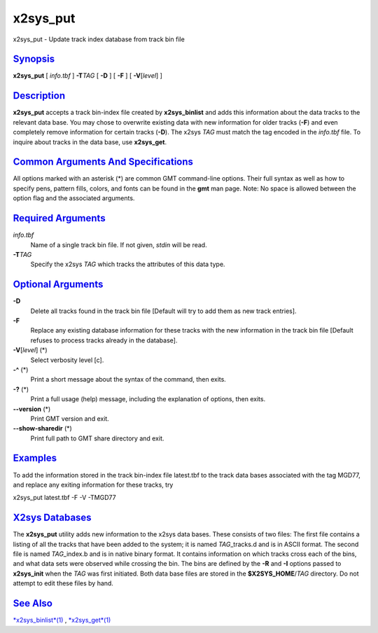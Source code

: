 *********
x2sys_put
*********

x2sys\_put - Update track index database from track bin file

`Synopsis <#toc1>`_
-------------------

**x2sys\_put** [ *info.tbf* ] **-T**\ *TAG* [ **-D** ] [ **-F** ] [
**-V**\ [*level*\ ] ]

`Description <#toc2>`_
----------------------

**x2sys\_put** accepts a track bin-index file created by
**x2sys\_binlist** and adds this information about the data tracks to
the relevant data base. You may chose to overwrite existing data with
new information for older tracks (**-F**) and even completely remove
information for certain tracks (**-D**). The x2sys *TAG* must match the
tag encoded in the *info.tbf* file. To inquire about tracks in the data
base, use **x2sys\_get**.

`Common Arguments And Specifications <#toc3>`_
----------------------------------------------

All options marked with an asterisk (\*) are common GMT command-line
options. Their full syntax as well as how to specify pens, pattern
fills, colors, and fonts can be found in the **gmt** man page. Note: No
space is allowed between the option flag and the associated arguments.

`Required Arguments <#toc4>`_
-----------------------------

*info.tbf*
    Name of a single track bin file. If not given, *stdin* will be read.
**-T**\ *TAG*
    Specify the x2sys *TAG* which tracks the attributes of this data
    type.

`Optional Arguments <#toc5>`_
-----------------------------

**-D**
    Delete all tracks found in the track bin file [Default will try to
    add them as new track entries].
**-F**
    Replace any existing database information for these tracks with the
    new information in the track bin file [Default refuses to process
    tracks already in the database].
**-V**\ [*level*\ ] (\*)
    Select verbosity level [c].
**-^** (\*)
    Print a short message about the syntax of the command, then exits.
**-?** (\*)
    Print a full usage (help) message, including the explanation of
    options, then exits.
**--version** (\*)
    Print GMT version and exit.
**--show-sharedir** (\*)
    Print full path to GMT share directory and exit.

`Examples <#toc6>`_
-------------------

To add the information stored in the track bin-index file latest.tbf to
the track data bases associated with the tag MGD77, and replace any
exiting information for these tracks, try

x2sys\_put latest.tbf -F -V -TMGD77

`X2sys Databases <#toc7>`_
--------------------------

The **x2sys\_put** utility adds new information to the x2sys data bases.
These consists of two files: The first file contains a listing of all
the tracks that have been added to the system; it is named
*TAG*\ \_tracks.d and is in ASCII format. The second file is named
*TAG*\ \_index.b and is in native binary format. It contains information
on which tracks cross each of the bins, and what data sets were observed
while crossing the bin. The bins are defined by the **-R** and **-I**
options passed to **x2sys\_init** when the *TAG* was first initiated.
Both data base files are stored in the **$X2SYS\_HOME**/*TAG* directory.
Do not attempt to edit these files by hand.

`See Also <#toc8>`_
-------------------

`*x2sys\_binlist*\ (1) <x2sys_binlist.html>`_ ,
`*x2sys\_get*\ (1) <x2sys_get.html>`_

